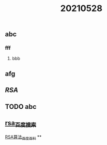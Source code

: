 #+TITLE: 20210528

** abc
*** fff
**** bbb
** afg
** [[RSA]]
** TODO abc
:PROPERTIES:
:todo: 1622195904591
:END:
** [[https://www.baidu.com/s?wd=rsa&rsv_spt=1&rsv_iqid=0xb6607b2f000212f3&issp=1&f=8&rsv_bp=1&rsv_idx=2&ie=utf-8&rqlang=cn&tn=baiduhome_pg&rsv_enter=1&rsv_dl=tb&oq=ras&rsv_btype=t&inputT=1114&rsv_t=b6f313iYqaZfb0emdJ09dpkONQiGX7RxvQN98M0qDB391mIlnxVhvLKLZ0huIrOIFI%2FO&rsv_sug3=8&rsv_sug1=5&rsv_sug7=100&rsv_pq=905a206b00054874&rsv_sug2=0&rsv_sug4=1230][rsa_百度搜索]]
[[https://baike.baidu.com/item/RSA%E7%AE%97%E6%B3%95/263310?fromtitle=RSA&fromid=210678&fr=aladdin][RSA算法_百度百科]]
**
